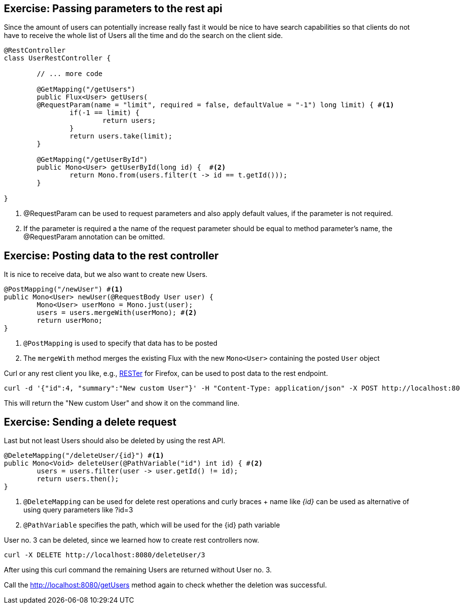== Exercise: Passing parameters to the rest api

Since the amount of users can potentially increase really fast it would be nice to have search capabilities so that clients do not have to receive the whole list of Users all the time and do the search on the client side.

[source, java]
----
@RestController
class UserRestController {

	// ... more code

	@GetMapping("/getUsers")
	public Flux<User> getUsers(
	@RequestParam(name = "limit", required = false, defaultValue = "-1") long limit) { #<1>
		if(-1 == limit) {
			return users;
		}
		return users.take(limit);
	}

	@GetMapping("/getUserById")
	public Mono<User> getUserById(long id) {  #<2>
		return Mono.from(users.filter(t -> id == t.getId()));
	}

}

----

<1> @RequestParam can be used to request parameters and also apply default values, if the parameter is not required.

<2> If the parameter is required a the name of the request parameter should be equal to method parameter's name, the @RequestParam annotation can be omitted.

== Exercise: Posting data to the rest controller

It is nice to receive data, but we also want to create new Users.

[source, java]
----
@PostMapping("/newUser") #<1>
public Mono<User> newUser(@RequestBody User user) {
	Mono<User> userMono = Mono.just(user);
	users = users.mergeWith(userMono); #<2>
	return userMono;
}
----

<1> `@PostMapping` is used to specify that data has to be posted
<2> The `mergeWith` method merges the existing Flux with the new `Mono<User>` containing the posted `User` object

Curl or any rest client you like, e.g., https://addons.mozilla.org/de/firefox/addon/rester/[RESTer] for Firefox, can be used to post data to the rest endpoint.

[source, curl]
----
curl -d '{"id":4, "summary":"New custom User"}' -H "Content-Type: application/json" -X POST http://localhost:8080/newUser
----

This will return the "New custom User" and show it on the command line.

== Exercise: Sending a delete request

Last but not least Users should also be deleted by using the rest API.

[source, java]
----
@DeleteMapping("/deleteUser/{id}") #<1>
public Mono<Void> deleteUser(@PathVariable("id") int id) { #<2>
	users = users.filter(user -> user.getId() != id);
	return users.then();
}
----

<1> `@DeleteMapping` can be used for delete rest operations and curly braces + name like _{id}_ can be used as alternative of using query parameters like ?id=3
<2> `@PathVariable` specifies the path, which will be used for the {id} path variable

User no. 3 can be deleted, since we learned how to create rest controllers now.

[source, curl]
----
curl -X DELETE http://localhost:8080/deleteUser/3
----

After using this curl command the remaining Users are returned without User no. 3.

Call the http://localhost:8080/getUsers method again to check whether the deletion was successful.

